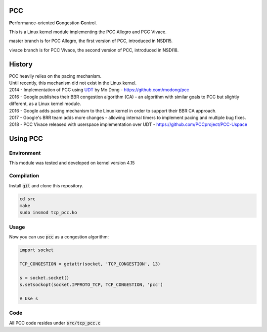===
PCC
===

**P**\ erformance-oriented **C**\ ongestion **C**\ ontrol.

This is a Linux kernel module implementing the PCC Allegro and PCC Vivace.

master branch is for PCC Allegro, the first version of PCC, introduced in NSDI15.

vivace branch is for PCC Vivace, the second version of PCC, introduced in NSDI18.

=======
History
=======

| PCC heavily relies on the pacing mechanism.
| Until recently, this mechanism did not exist in the Linux kernel.
| 2014 - Implementation of PCC using `UDT <http://udt.sourceforge.net/>`_ by
  Mo Dong - https://github.com/modong/pcc
| 2016 - Google publishes their BBR congestion algorithm (CA) - an algorithm
  with similar goals to PCC but slightly different, as a Linux kernel module.
| 2016 - Google adds pacing mechanism to the Linux kernel in order to support
  their BBR CA approach.
| 2017 - Google's BRR team adds more changes - allowing internal timers to
  implement pacing and multiple bug fixes.
| 2018 - PCC Vivace released with userspace implementation over UDT - https://github.com/PCCproject/PCC-Uspace

=========
Using PCC
=========

Environment
-----------

| This module was tested and developed on kernel version 4.15

Compilation
-----------

| Install :code:`git` and clone this repository.

.. code:: bash

   cd src
   make
   sudo insmod tcp_pcc.ko

Usage
-----

Now you can use :code:`pcc` as a congestion algorithm:

.. code:: python

   import socket

   TCP_CONGESTION = getattr(socket, 'TCP_CONGESTION', 13)
   
   s = socket.socket()
   s.setsockopt(socket.IPPROTO_TCP, TCP_CONGESTION, 'pcc')
   
   # Use s

Code
----
| All PCC code resides under :code:`src/tcp_pcc.c`
